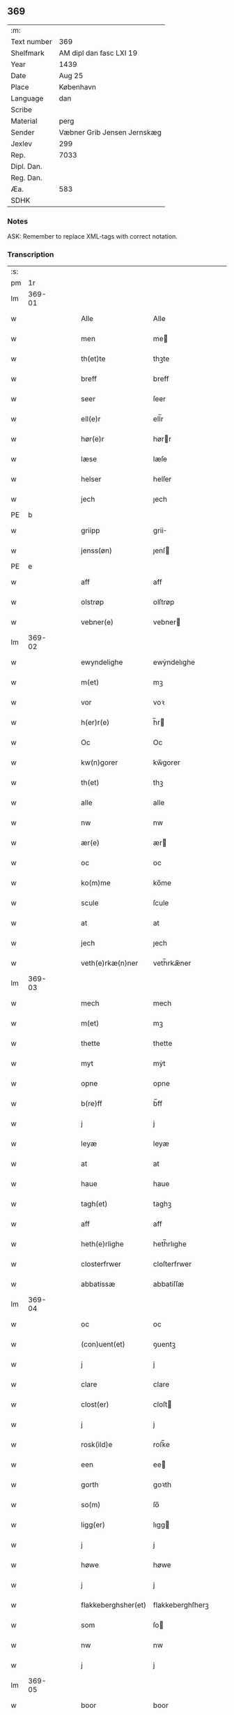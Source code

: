 ** 369
| :m:         |                             |
| Text number | 369                         |
| Shelfmark   | AM dipl dan fasc LXI 19     |
| Year        | 1439                        |
| Date        | Aug 25                      |
| Place       | København                   |
| Language    | dan                         |
| Scribe      |                             |
| Material    | perg                        |
| Sender      | Væbner Grib Jensen Jernskæg |
| Jexlev      | 299                         |
| Rep.        | 7033                        |
| Dipl. Dan.  |                             |
| Reg. Dan.   |                             |
| Æa.         | 583                         |
| SDHK        |                             |

*** Notes
ASK: Remember to replace XML-tags with correct notation.

*** Transcription
| :s: |        |   |   |   |   |                     |                  |   |   |   |                       |         |   |   |   |        |
| pm  |     1r |   |   |   |   |                     |                  |   |   |   |                       |         |   |   |   |        |
| lm  | 369-01 |   |   |   |   |                     |                  |   |   |   |                       |         |   |   |   |        |
| w   |        |   |   |   |   | Alle                | Alle             |   |   |   |                       | dan     |   |   |   | 369-01 |
| w   |        |   |   |   |   | men                 | me              |   |   |   |                       | dan     |   |   |   | 369-01 |
| w   |        |   |   |   |   | th(et)te            | thꝫte            |   |   |   |                       | dan     |   |   |   | 369-01 |
| w   |        |   |   |   |   | breff               | breff            |   |   |   |                       | dan     |   |   |   | 369-01 |
| w   |        |   |   |   |   | seer                | ſeer             |   |   |   |                       | dan     |   |   |   | 369-01 |
| w   |        |   |   |   |   | ell(e)r             | ell̅r             |   |   |   |                       | dan     |   |   |   | 369-01 |
| w   |        |   |   |   |   | hør(e)r             | hørr            |   |   |   |                       | dan     |   |   |   | 369-01 |
| w   |        |   |   |   |   | læse                | læſe             |   |   |   |                       | dan     |   |   |   | 369-01 |
| w   |        |   |   |   |   | helser              | helſer           |   |   |   |                       | dan     |   |   |   | 369-01 |
| w   |        |   |   |   |   | jech                | ȷech             |   |   |   |                       | dan     |   |   |   | 369-01 |
| PE  | b      |    |   |   |   |                      |              |   |   |   |   |     |   |   |   |               |
| w   |        |   |   |   |   | griipp              | grii            |   |   |   |                       | dan     |   |   |   | 369-01 |
| w   |        |   |   |   |   | jenss(øn)           | ȷenſ            |   |   |   |                       | dan     |   |   |   | 369-01 |
| PE  | e      |    |   |   |   |                      |              |   |   |   |   |     |   |   |   |               |
| w   |        |   |   |   |   | aff                 | aff              |   |   |   |                       | dan     |   |   |   | 369-01 |
| w   |        |   |   |   |   | olstrøp             | olſtrøp          |   |   |   |                       | dan     |   |   |   | 369-01 |
| w   |        |   |   |   |   | vebner(e)           | vebner          |   |   |   |                       | dan     |   |   |   | 369-01 |
| lm  | 369-02 |   |   |   |   |                     |                  |   |   |   |                       |         |   |   |   |        |
| w   |        |   |   |   |   | ewyndelighe         | ewẏndelıghe      |   |   |   |                       | dan     |   |   |   | 369-02 |
| w   |        |   |   |   |   | m(et)               | mꝫ               |   |   |   |                       | dan     |   |   |   | 369-02 |
| w   |        |   |   |   |   | vor                 | voꝛ              |   |   |   |                       | dan     |   |   |   | 369-02 |
| w   |        |   |   |   |   | h(er)r(e)           | h̅r              |   |   |   |                       | dan     |   |   |   | 369-02 |
| w   |        |   |   |   |   | Oc                  | Oc               |   |   |   |                       | dan     |   |   |   | 369-02 |
| w   |        |   |   |   |   | kw(n)gorer          | kw̅gorer          |   |   |   |                       | dan     |   |   |   | 369-02 |
| w   |        |   |   |   |   | th(et)              | thꝫ              |   |   |   |                       | dan     |   |   |   | 369-02 |
| w   |        |   |   |   |   | alle                | alle             |   |   |   |                       | dan     |   |   |   | 369-02 |
| w   |        |   |   |   |   | nw                  | nw               |   |   |   |                       | dan     |   |   |   | 369-02 |
| w   |        |   |   |   |   | ær(e)               | ær              |   |   |   |                       | dan     |   |   |   | 369-02 |
| w   |        |   |   |   |   | oc                  | oc               |   |   |   |                       | dan     |   |   |   | 369-02 |
| w   |        |   |   |   |   | ko(m)me             | ko̅me             |   |   |   |                       | dan     |   |   |   | 369-02 |
| w   |        |   |   |   |   | scule               | ſcule            |   |   |   |                       | dan     |   |   |   | 369-02 |
| w   |        |   |   |   |   | at                  | at               |   |   |   |                       | dan     |   |   |   | 369-02 |
| w   |        |   |   |   |   | jech                | ȷech             |   |   |   |                       | dan     |   |   |   | 369-02 |
| w   |        |   |   |   |   | veth(e)rkæ(n)ner    | veth̅rkæ̅ner       |   |   |   |                       | dan     |   |   |   | 369-02 |
| lm  | 369-03 |   |   |   |   |                     |                  |   |   |   |                       |         |   |   |   |        |
| w   |        |   |   |   |   | mech                | mech             |   |   |   |                       | dan     |   |   |   | 369-03 |
| w   |        |   |   |   |   | m(et)               | mꝫ               |   |   |   |                       | dan     |   |   |   | 369-03 |
| w   |        |   |   |   |   | thette              | thette           |   |   |   |                       | dan     |   |   |   | 369-03 |
| w   |        |   |   |   |   | myt                 | mẏt              |   |   |   |                       | dan     |   |   |   | 369-03 |
| w   |        |   |   |   |   | opne                | opne             |   |   |   |                       | dan     |   |   |   | 369-03 |
| w   |        |   |   |   |   | b(re)ff             | b̅ff              |   |   |   |                       | dan     |   |   |   | 369-03 |
| w   |        |   |   |   |   | j                   | j                |   |   |   |                       | dan     |   |   |   | 369-03 |
| w   |        |   |   |   |   | leyæ                | leyæ             |   |   |   |                       | dan     |   |   |   | 369-03 |
| w   |        |   |   |   |   | at                  | at               |   |   |   |                       | dan     |   |   |   | 369-03 |
| w   |        |   |   |   |   | haue                | haue             |   |   |   |                       | dan     |   |   |   | 369-03 |
| w   |        |   |   |   |   | tagh(et)            | taghꝫ            |   |   |   |                       | dan     |   |   |   | 369-03 |
| w   |        |   |   |   |   | aff                 | aff              |   |   |   |                       | dan     |   |   |   | 369-03 |
| w   |        |   |   |   |   | heth(e)rlighe       | heth̅rlıghe       |   |   |   |                       | dan     |   |   |   | 369-03 |
| w   |        |   |   |   |   | closterfrwer        | cloſterfrwer     |   |   |   |                       | dan     |   |   |   | 369-03 |
| w   |        |   |   |   |   | abbatissæ           | abbatiſſæ        |   |   |   |                       | lat/dan |   |   |   | 369-03 |
| lm  | 369-04 |   |   |   |   |                     |                  |   |   |   |                       |         |   |   |   |        |
| w   |        |   |   |   |   | oc                  | oc               |   |   |   |                       | dan     |   |   |   | 369-04 |
| w   |        |   |   |   |   | (con)uent(et)       | ꝯuentꝫ           |   |   |   |                       | dan     |   |   |   | 369-04 |
| w   |        |   |   |   |   | j                   | j                |   |   |   |                       | dan     |   |   |   | 369-04 |
| w   |        |   |   |   |   | clare               | clare            |   |   |   |                       | dan     |   |   |   | 369-04 |
| w   |        |   |   |   |   | clost(er)           | cloſt           |   |   |   |                       | dan     |   |   |   | 369-04 |
| w   |        |   |   |   |   | j                   | j                |   |   |   |                       | dan     |   |   |   | 369-04 |
| w   |        |   |   |   |   | rosk(ild)e          | roſk̅e            |   |   |   |                       | dan     |   |   |   | 369-04 |
| w   |        |   |   |   |   | een                 | ee              |   |   |   |                       | dan     |   |   |   | 369-04 |
| w   |        |   |   |   |   | gorth               | goꝛth            |   |   |   |                       | dan     |   |   |   | 369-04 |
| w   |        |   |   |   |   | so(m)               | ſo̅               |   |   |   |                       | dan     |   |   |   | 369-04 |
| w   |        |   |   |   |   | ligg(er)            | lıgg            |   |   |   |                       | dan     |   |   |   | 369-04 |
| w   |        |   |   |   |   | j                   | j                |   |   |   |                       | dan     |   |   |   | 369-04 |
| w   |        |   |   |   |   | høwe                | høwe             |   |   |   |                       | dan     |   |   |   | 369-04 |
| w   |        |   |   |   |   | j                   | j                |   |   |   |                       | dan     |   |   |   | 369-04 |
| w   |        |   |   |   |   | flakkeberghsher(et) | flakkeberghſherꝫ |   |   |   |                       | dan     |   |   |   | 369-04 |
| w   |        |   |   |   |   | som                 | ſo              |   |   |   |                       | dan     |   |   |   | 369-04 |
| w   |        |   |   |   |   | nw                  | nw               |   |   |   |                       | dan     |   |   |   | 369-04 |
| w   |        |   |   |   |   | j                   | j                |   |   |   |                       | dan     |   |   |   | 369-04 |
| lm  | 369-05 |   |   |   |   |                     |                  |   |   |   |                       |         |   |   |   |        |
| w   |        |   |   |   |   | boor                | boor             |   |   |   |                       | dan     |   |   |   | 369-05 |
| w   |        |   |   |   |   | een                 | ee              |   |   |   |                       | dan     |   |   |   | 369-05 |
| w   |        |   |   |   |   | man                 | ma              |   |   |   |                       | dan     |   |   |   | 369-05 |
| w   |        |   |   |   |   | hæder               | hæder            |   |   |   |                       | dan     |   |   |   | 369-05 |
| PE  | b      |    |   |   |   |                      |              |   |   |   |   |     |   |   |   |               |
| w   |        |   |   |   |   | jepp                | ȷepp             |   |   |   |                       | dan     |   |   |   | 369-05 |
| w   |        |   |   |   |   | olss(øn)            | olſ             |   |   |   |                       | dan     |   |   |   | 369-05 |
| PE  | e      |    |   |   |   |                      |              |   |   |   |   |     |   |   |   |               |
| w   |        |   |   |   |   | oc                  | oc               |   |   |   |                       | dan     |   |   |   | 369-05 |
| w   |        |   |   |   |   | giffuer             | giffuer          |   |   |   |                       | dan     |   |   |   | 369-05 |
| w   |        |   |   |   |   | th(e)r              | th̅ꝛ              |   |   |   |                       | dan     |   |   |   | 369-05 |
| w   |        |   |   |   |   | aff                 | aff              |   |   |   |                       | dan     |   |   |   | 369-05 |
| w   |        |   |   |   |   | huert               | huert            |   |   |   |                       | dan     |   |   |   | 369-05 |
| w   |        |   |   |   |   | aar                 | aar              |   |   |   |                       | dan     |   |   |   | 369-05 |
| w   |        |   |   |   |   | til                 | til              |   |   |   |                       | dan     |   |   |   | 369-05 |
| w   |        |   |   |   |   | landgilde           | landgilde        |   |   |   |                       | dan     |   |   |   | 369-05 |
| w   |        |   |   |   |   | ij                  | ij               |   |   |   |                       | dan     |   |   |   | 369-05 |
| w   |        |   |   |   |   | p(un)d              | p               |   |   |   | superscript          | dan     |   |   |   | 369-05 |
| w   |        |   |   |   |   | korn                | kor             |   |   |   |                       | dan     |   |   |   | 369-05 |
| lm  | 369-06 |   |   |   |   |                     |                  |   |   |   |                       |         |   |   |   |        |
| w   |        |   |   |   |   | m(et)               | mꝫ               |   |   |   |                       | dan     |   |   |   | 369-06 |
| w   |        |   |   |   |   | sadant              | ſadant           |   |   |   |                       | dan     |   |   |   | 369-06 |
| w   |        |   |   |   |   | velkor              | velkor           |   |   |   |                       | dan     |   |   |   | 369-06 |
| w   |        |   |   |   |   | at                  | at               |   |   |   |                       | dan     |   |   |   | 369-06 |
| w   |        |   |   |   |   | jech                | ȷech             |   |   |   |                       | dan     |   |   |   | 369-06 |
| w   |        |   |   |   |   | scal                | ſcal             |   |   |   |                       | dan     |   |   |   | 369-06 |
| w   |        |   |   |   |   | beholde             | beholde          |   |   |   |                       | dan     |   |   |   | 369-06 |
| w   |        |   |   |   |   | for(nefnde)         | foꝛͩͤ              |   |   |   |                       | dan     |   |   |   | 369-06 |
| w   |        |   |   |   |   | gorth               | gorth            |   |   |   |                       | dan     |   |   |   | 369-06 |
| w   |        |   |   |   |   | j                   | j                |   |   |   |                       | dan     |   |   |   | 369-06 |
| w   |        |   |   |   |   | leyæ                | leyæ             |   |   |   |                       | dan     |   |   |   | 369-06 |
| w   |        |   |   |   |   | j                   | j                |   |   |   |                       | dan     |   |   |   | 369-06 |
| w   |        |   |   |   |   | myne                | mẏne             |   |   |   |                       | dan     |   |   |   | 369-06 |
| w   |        |   |   |   |   | dawe                | dawe             |   |   |   |                       | dan     |   |   |   | 369-06 |
| w   |        |   |   |   |   | oc                  | oc               |   |   |   |                       | dan     |   |   |   | 369-06 |
| w   |        |   |   |   |   | my(n)               | my̅               |   |   |   |                       | dan     |   |   |   | 369-06 |
| w   |        |   |   |   |   | husfrwes            | huſfrwe         |   |   |   |                       | dan     |   |   |   | 369-06 |
| w   |        |   |   |   |   | dawe                | dawe             |   |   |   |                       | dan     |   |   |   | 369-06 |
| lm  | 369-07 |   |   |   |   |                     |                  |   |   |   |                       |         |   |   |   |        |
| PE  | b      |    |   |   |   |                      |              |   |   |   |   |     |   |   |   |               |
| w   |        |   |   |   |   | mætte               | mætte            |   |   |   |                       | dan     |   |   |   | 369-07 |
| PE  | e      |    |   |   |   |                      |              |   |   |   |   |     |   |   |   |               |
| w   |        |   |   |   |   | so(m)               | ſo̅               |   |   |   |                       | dan     |   |   |   | 369-07 |
| w   |        |   |   |   |   | nw                  | nw               |   |   |   |                       | dan     |   |   |   | 369-07 |
| w   |        |   |   |   |   | leuer               | leuer            |   |   |   |                       | dan     |   |   |   | 369-07 |
| w   |        |   |   |   |   | oc                  | oc               |   |   |   |                       | dan     |   |   |   | 369-07 |
| w   |        |   |   |   |   | lade                | lade             |   |   |   |                       | dan     |   |   |   | 369-07 |
| w   |        |   |   |   |   | yde                 | yde              |   |   |   |                       | dan     |   |   |   | 369-07 |
| w   |        |   |   |   |   | th(e)r              | th̅ꝛ              |   |   |   |                       | dan     |   |   |   | 369-07 |
| w   |        |   |   |   |   | aff                 | aff              |   |   |   |                       | dan     |   |   |   | 369-07 |
| w   |        |   |   |   |   | huert               | huert            |   |   |   |                       | dan     |   |   |   | 369-07 |
| w   |        |   |   |   |   | aar                 | aar              |   |   |   |                       | dan     |   |   |   | 369-07 |
| w   |        |   |   |   |   | betiith(e)n         | betiith̅         |   |   |   |                       | dan     |   |   |   | 369-07 |
| w   |        |   |   |   |   | jnnen               | ȷnne            |   |   |   |                       | dan     |   |   |   | 369-07 |
| w   |        |   |   |   |   | kyndelmøsse         | kyndelmøſſe      |   |   |   |                       | dan     |   |   |   | 369-07 |
| w   |        |   |   |   |   | j                   | j                |   |   |   |                       | dan     |   |   |   | 369-07 |
| w   |        |   |   |   |   | for(nefnde)         | foꝛͩͤ              |   |   |   |                       | dan     |   |   |   | 369-07 |
| w   |        |   |   |   |   | clost(er)           | cloſt           |   |   |   |                       | dan     |   |   |   | 369-07 |
| lm  | 369-08 |   |   |   |   |                     |                  |   |   |   |                       |         |   |   |   |        |
| w   |        |   |   |   |   | i                   | i                |   |   |   |                       | dan     |   |   |   | 369-08 |
| w   |        |   |   |   |   | rosk(ilde)          | roſkꝭ            |   |   |   |                       | dan     |   |   |   | 369-08 |
| w   |        |   |   |   |   | ij                  | ij               |   |   |   |                       | dan     |   |   |   | 369-08 |
| w   |        |   |   |   |   | p(un)d              | p               |   |   |   | superscript          | dan     |   |   |   | 369-08 |
| w   |        |   |   |   |   | korn                | kor             |   |   |   |                       | dan     |   |   |   | 369-08 |
| w   |        |   |   |   |   | ell(e)r             | el̅lr             |   |   |   |                       | dan     |   |   |   | 369-08 |
| w   |        |   |   |   |   | oc                  | oc               |   |   |   |                       | dan     |   |   |   | 369-08 |
| w   |        |   |   |   |   | sa                  | ſa               |   |   |   |                       | dan     |   |   |   | 369-08 |
| w   |        |   |   |   |   | maniæ               | manıæ            |   |   |   |                       | dan     |   |   |   | 369-08 |
| w   |        |   |   |   |   | pe(n)ni(n)g(is)     | pe̅nı̅gꝭ           |   |   |   |                       | dan     |   |   |   | 369-08 |
| w   |        |   |   |   |   | so(m)               | ſo̅               |   |   |   |                       | dan     |   |   |   | 369-08 |
| w   |        |   |   |   |   | korn(et)            | kornꝫ            |   |   |   |                       | dan     |   |   |   | 369-08 |
| w   |        |   |   |   |   | th(e)r              | th̅ꝛ              |   |   |   |                       | dan     |   |   |   | 369-08 |
| w   |        |   |   |   |   | giælder             | giælder          |   |   |   |                       | dan     |   |   |   | 369-08 |
| w   |        |   |   |   |   | oc                  | oc               |   |   |   |                       | dan     |   |   |   | 369-08 |
| w   |        |   |   |   |   | nar                 | nar              |   |   |   |                       | dan     |   |   |   | 369-08 |
| w   |        |   |   |   |   | for(nefnde)         | foꝛͩͤ              |   |   |   |                       | dan     |   |   |   | 369-08 |
| w   |        |   |   |   |   | my(n)               | my̅               |   |   |   |                       | dan     |   |   |   | 369-08 |
| lm  | 369-09 |   |   |   |   |                     |                  |   |   |   |                       |         |   |   |   |        |
| w   |        |   |   |   |   | husfrw              | huſfrw           |   |   |   |                       | dan     |   |   |   | 369-09 |
| w   |        |   |   |   |   | ⸠j⸡                 | ⸠j⸡              |   |   |   |                       | dan     |   |   |   | 369-09 |
| w   |        |   |   |   |   | ⸌oc⸍                | ⸌oc⸍             |   |   |   |                       | dan     |   |   |   | 369-09 |
| w   |        |   |   |   |   | jech                | ȷech             |   |   |   |                       | dan     |   |   |   | 369-09 |
| w   |        |   |   |   |   | ær(e)               | ær              |   |   |   |                       | dan     |   |   |   | 369-09 |
| w   |        |   |   |   |   | bothe               | bothe            |   |   |   |                       | dan     |   |   |   | 369-09 |
| w   |        |   |   |   |   | affgangne           | affgangne        |   |   |   |                       | dan     |   |   |   | 369-09 |
| w   |        |   |   |   |   | tha                 | tha              |   |   |   |                       | dan     |   |   |   | 369-09 |
| w   |        |   |   |   |   | scal                | ſcal             |   |   |   |                       | dan     |   |   |   | 369-09 |
| w   |        |   |   |   |   | for(nefnde)         | foꝛͩͤ              |   |   |   |                       | dan     |   |   |   | 369-09 |
| w   |        |   |   |   |   | gotz                | gotz             |   |   |   |                       | dan     |   |   |   | 369-09 |
| w   |        |   |   |   |   | fryt                | fryt             |   |   |   |                       | dan     |   |   |   | 369-09 |
| w   |        |   |   |   |   | j gen               | j gen            |   |   |   |                       | dan     |   |   |   | 369-09 |
| w   |        |   |   |   |   | ko(m)me             | ko̅me             |   |   |   |                       | dan     |   |   |   | 369-09 |
| w   |        |   |   |   |   | til                 | til              |   |   |   |                       | dan     |   |   |   | 369-09 |
| w   |        |   |   |   |   | clare               | clare            |   |   |   |                       | dan     |   |   |   | 369-09 |
| w   |        |   |   |   |   | clost(er)           | cloſt           |   |   |   |                       | dan     |   |   |   | 369-09 |
| lm  | 369-10 |   |   |   |   |                     |                  |   |   |   |                       |         |   |   |   |        |
| w   |        |   |   |   |   | vden                | vde             |   |   |   | v different from rest | dan     |   |   |   | 369-10 |
| w   |        |   |   |   |   | th(et)              | thꝫ              |   |   |   |                       | dan     |   |   |   | 369-10 |
| w   |        |   |   |   |   | tilfor(e)n          | tilfor         |   |   |   |                       | dan     |   |   |   | 369-10 |
| w   |        |   |   |   |   | vorthe              | vorthe           |   |   |   |                       | dan     |   |   |   | 369-10 |
| w   |        |   |   |   |   | mech                | mech             |   |   |   |                       | dan     |   |   |   | 369-10 |
| w   |        |   |   |   |   | affwndeth           | affwndeth        |   |   |   |                       | dan     |   |   |   | 369-10 |
| w   |        |   |   |   |   | m(et)               | mꝫ               |   |   |   |                       | dan     |   |   |   | 369-10 |
| w   |        |   |   |   |   | nogh(e)r            | nogh̅ꝛ            |   |   |   |                       | dan     |   |   |   | 369-10 |
| w   |        |   |   |   |   | ræt                 | ræt              |   |   |   |                       | dan     |   |   |   | 369-10 |
| w   |        |   |   |   |   | ell(e)r             | el̅lr             |   |   |   |                       | dan     |   |   |   | 369-10 |
| w   |        |   |   |   |   | landzlow            | landzlow         |   |   |   |                       | dan     |   |   |   | 369-10 |
| p   |        |   |   |   |   | /                   | /                |   |   |   |                       | dan     |   |   |   | 369-10 |
| w   |        |   |   |   |   | til                 | til              |   |   |   |                       | dan     |   |   |   | 369-10 |
| w   |        |   |   |   |   | forwaringh          | forwaringh       |   |   |   |                       | dan     |   |   |   | 369-10 |
| lm  | 369-11 |   |   |   |   |                     |                  |   |   |   |                       |         |   |   |   |        |
| w   |        |   |   |   |   | her                 | her              |   |   |   |                       | dan     |   |   |   | 369-11 |
| w   |        |   |   |   |   | om                  | o               |   |   |   |                       | dan     |   |   |   | 369-11 |
| w   |        |   |   |   |   | hauer               | hauer            |   |   |   |                       | dan     |   |   |   | 369-11 |
| w   |        |   |   |   |   | jech                | ȷech             |   |   |   |                       | dan     |   |   |   | 369-11 |
| w   |        |   |   |   |   | hængt               | hængt            |   |   |   |                       | dan     |   |   |   | 369-11 |
| w   |        |   |   |   |   | myt                 | myt              |   |   |   |                       | dan     |   |   |   | 369-11 |
| w   |        |   |   |   |   | jnsigle             | ȷnſıgle          |   |   |   |                       | dan     |   |   |   | 369-11 |
| w   |        |   |   |   |   | for                 | foꝛ              |   |   |   |                       | dan     |   |   |   | 369-11 |
| w   |        |   |   |   |   | th(et)te            | thꝫte            |   |   |   |                       | dan     |   |   |   | 369-11 |
| w   |        |   |   |   |   | b(re)ff             | b̅ff              |   |   |   |                       | dan     |   |   |   | 369-11 |
| w   |        |   |   |   |   | m(et)               | mꝫ               |   |   |   |                       | dan     |   |   |   | 369-11 |
| w   |        |   |   |   |   | fler(e)             | fler            |   |   |   |                       | dan     |   |   |   | 369-11 |
| w   |        |   |   |   |   | gothe               | gothe            |   |   |   |                       | dan     |   |   |   | 369-11 |
| w   |        |   |   |   |   | mens                | men             |   |   |   |                       | dan     |   |   |   | 369-11 |
| w   |        |   |   |   |   | til                 | til              |   |   |   |                       | dan     |   |   |   | 369-11 |
| w   |        |   |   |   |   | vidnebyrd           | vıdnebyrd        |   |   |   |                       | dan     |   |   |   | 369-11 |
| lm  | 369-12 |   |   |   |   |                     |                  |   |   |   |                       |         |   |   |   |        |
| w   |        |   |   |   |   | so(m)               | ſo̅               |   |   |   |                       | dan     |   |   |   | 369-12 |
| w   |        |   |   |   |   | ær                  | ær               |   |   |   |                       | dan     |   |   |   | 369-12 |
| w   |        |   |   |   |   | h(er)               | h̅                |   |   |   |                       | dan     |   |   |   | 369-12 |
| PE  | b      |    |   |   |   |                      |              |   |   |   |   |     |   |   |   |               |
| w   |        |   |   |   |   | mats                | matſ             |   |   |   |                       | dan     |   |   |   | 369-12 |
| w   |        |   |   |   |   | jenss(øn)           | ȷenſ            |   |   |   |                       | dan     |   |   |   | 369-12 |
| PE  | e      |    |   |   |   |                      |              |   |   |   |   |     |   |   |   |               |
| w   |        |   |   |   |   | canik               | canik            |   |   |   |                       | dan     |   |   |   | 369-12 |
| w   |        |   |   |   |   | j                   | j                |   |   |   |                       | dan     |   |   |   | 369-12 |
| w   |        |   |   |   |   | rosk(ilde)          | roſk̅ꝭ            |   |   |   |                       | dan     |   |   |   | 369-12 |
| w   |        |   |   |   |   | h(er)               | h̅                |   |   |   |                       | dan     |   |   |   | 369-12 |
| PE  | b      |    |   |   |   |                      |              |   |   |   |   |     |   |   |   |               |
| w   |        |   |   |   |   | niels               | niel            |   |   |   |                       | dan     |   |   |   | 369-12 |
| w   |        |   |   |   |   | oleffsøn            | oleffſø         |   |   |   |                       | dan     |   |   |   | 369-12 |
| PE  | e      |    |   |   |   |                      |              |   |   |   |   |     |   |   |   |               |
| w   |        |   |   |   |   | canik               | canik            |   |   |   |                       | dan     |   |   |   | 369-12 |
| w   |        |   |   |   |   | j                   | j                |   |   |   |                       | dan     |   |   |   | 369-12 |
| w   |        |   |   |   |   | køpnehaffn          | køpnehaff       |   |   |   |                       | dan     |   |   |   | 369-12 |
| w   |        |   |   |   |   | oc                  | oc               |   |   |   |                       | dan     |   |   |   | 369-12 |
| PE  | b      |    |   |   |   |                      |              |   |   |   |   |     |   |   |   |               |
| w   |        |   |   |   |   | powell              | powell           |   |   |   |                       | dan     |   |   |   | 369-12 |
| w   |        |   |   |   |   | jenss(øn)           | ȷenſ            |   |   |   |                       | dan     |   |   |   | 369-12 |
| PE  | e      |    |   |   |   |                      |              |   |   |   |   |     |   |   |   |               |
| lm  | 369-13 |   |   |   |   |                     |                  |   |   |   |                       |         |   |   |   |        |
| w   |        |   |   |   |   | aff                 | aff              |   |   |   |                       | dan     |   |   |   | 369-13 |
| w   |        |   |   |   |   | frøsløff            | frøſløff         |   |   |   |                       | dan     |   |   |   | 369-13 |
| w   |        |   |   |   |   | haue                | haue             |   |   |   |                       | dan     |   |   |   | 369-13 |
| w   |        |   |   |   |   | hengt               | hengt            |   |   |   |                       | dan     |   |   |   | 369-13 |
| w   |        |   |   |   |   | th(e)rr(e)          | th̅rr            |   |   |   |                       | dan     |   |   |   | 369-13 |
| w   |        |   |   |   |   | jnsigle             | ȷnſıgle          |   |   |   |                       | dan     |   |   |   | 369-13 |
| w   |        |   |   |   |   | for                 | foꝛ              |   |   |   |                       | dan     |   |   |   | 369-13 |
| w   |        |   |   |   |   | th(et)te            | thꝫte            |   |   |   |                       | dan     |   |   |   | 369-13 |
| w   |        |   |   |   |   | b(re)ff             | b̅ff              |   |   |   |                       | dan     |   |   |   | 369-13 |
| w   |        |   |   |   |   | dat(um)             | datͫ              |   |   |   |                       | lat     |   |   |   | 369-13 |
| w   |        |   |   |   |   | haffnis             | haffni          |   |   |   |                       | lat     |   |   |   | 369-13 |
| w   |        |   |   |   |   | a(n)no              | a̅no              |   |   |   |                       | lat     |   |   |   | 369-13 |
| w   |        |   |   |   |   | d(omi)ni            | dn̅ı              |   |   |   |                       | lat     |   |   |   | 369-13 |
| n   |        |   |   |   |   | m°                  | °               |   |   |   |                       | lat     |   |   |   | 369-13 |
| n   |        |   |   |   |   | cd°                 | cd°              |   |   |   |                       | lat     |   |   |   | 369-13 |
| n   |        |   |   |   |   | xxxix°              | xxxix°           |   |   |   |                       | lat     |   |   |   | 369-13 |
| w   |        |   |   |   |   | i(pso)              | ı̅                |   |   |   |                       | lat     |   |   |   | 369-13 |
| w   |        |   |   |   |   | die                 | die              |   |   |   |                       | lat     |   |   |   | 369-13 |
| lm  | 369-14 |   |   |   |   |                     |                  |   |   |   |                       |         |   |   |   |        |
| w   |        |   |   |   |   | t(ra)nslac<i>o(n)is | tᷓnslac<i>o̅ıs     |   |   |   |                       | lat     |   |   |   | 369-14 |
| w   |        |   |   |   |   | s(anc)ti            | ſt̅ı              |   |   |   |                       | lat     |   |   |   | 369-14 |
| w   |        |   |   |   |   | lucij               | lucij            |   |   |   |                       | lat     |   |   |   | 369-14 |
| w   |        |   |   |   |   | m(artyris)          | mᷓͬꝭ               |   |   |   | final sup             | lat     |   |   |   | 369-14 |
| :e: |        |   |   |   |   |                     |                  |   |   |   |                       |         |   |   |   |        |
